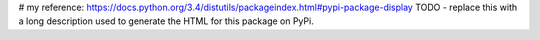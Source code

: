 # my reference: https://docs.python.org/3.4/distutils/packageindex.html#pypi-package-display
TODO - replace this with a long description used to generate the HTML for this package on PyPi.

